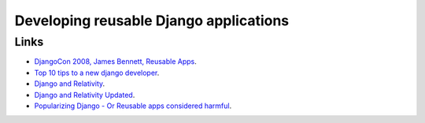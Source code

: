 Developing reusable Django applications
***************************************

Links
=====

- `DjangoCon 2008, James Bennett,  Reusable Apps`_.
- `Top 10 tips to a new django developer`_.
- `Django and Relativity`_.
- `Django and Relativity Updated`_.
- `Popularizing Django - Or Reusable apps considered harmful`_.


.. _`DjangoCon 2008, James Bennett,  Reusable Apps`: http://www.youtube.com/watch?v=A-S0tqpPga4
.. _`Top 10 tips to a new django developer`: http://blog.dpeepul.com/2009/08/31/top-10-tips-to-a-new-django-developer/
.. _`Django and Relativity`: http://rob.cogit8.org/blog/2008/Jun/20/django-and-relativity/
.. _`Django and Relativity Updated`: http://rob.cogit8.org/blog/2009/May/05/django-and-relativity-updated/
.. _`Popularizing Django - Or Reusable apps considered harmful`: http://uswaretech.com/blog/2008/05/popularizing-django-or-reusable-apps-considered-harmful/

